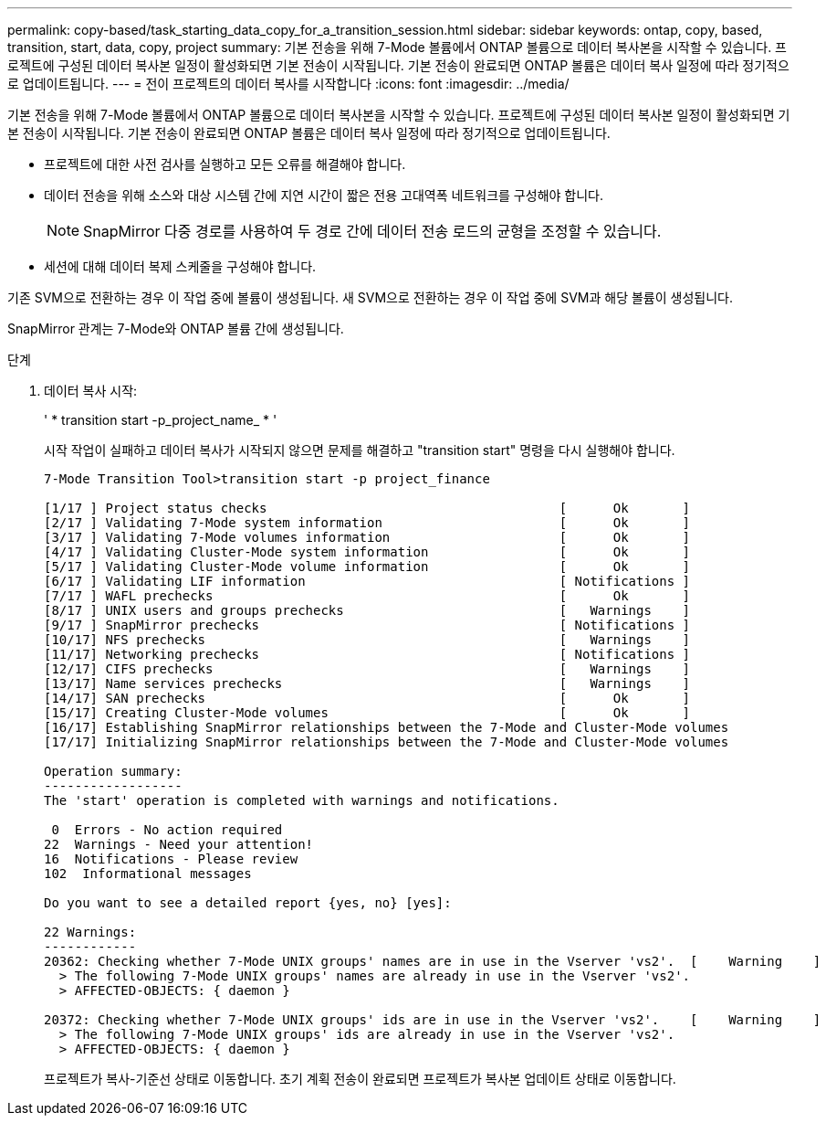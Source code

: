 ---
permalink: copy-based/task_starting_data_copy_for_a_transition_session.html 
sidebar: sidebar 
keywords: ontap, copy, based, transition, start, data, copy, project 
summary: 기본 전송을 위해 7-Mode 볼륨에서 ONTAP 볼륨으로 데이터 복사본을 시작할 수 있습니다. 프로젝트에 구성된 데이터 복사본 일정이 활성화되면 기본 전송이 시작됩니다. 기본 전송이 완료되면 ONTAP 볼륨은 데이터 복사 일정에 따라 정기적으로 업데이트됩니다. 
---
= 전이 프로젝트의 데이터 복사를 시작합니다
:icons: font
:imagesdir: ../media/


[role="lead"]
기본 전송을 위해 7-Mode 볼륨에서 ONTAP 볼륨으로 데이터 복사본을 시작할 수 있습니다. 프로젝트에 구성된 데이터 복사본 일정이 활성화되면 기본 전송이 시작됩니다. 기본 전송이 완료되면 ONTAP 볼륨은 데이터 복사 일정에 따라 정기적으로 업데이트됩니다.

* 프로젝트에 대한 사전 검사를 실행하고 모든 오류를 해결해야 합니다.
* 데이터 전송을 위해 소스와 대상 시스템 간에 지연 시간이 짧은 전용 고대역폭 네트워크를 구성해야 합니다.
+

NOTE: SnapMirror 다중 경로를 사용하여 두 경로 간에 데이터 전송 로드의 균형을 조정할 수 있습니다.

* 세션에 대해 데이터 복제 스케줄을 구성해야 합니다.


기존 SVM으로 전환하는 경우 이 작업 중에 볼륨이 생성됩니다. 새 SVM으로 전환하는 경우 이 작업 중에 SVM과 해당 볼륨이 생성됩니다.

SnapMirror 관계는 7-Mode와 ONTAP 볼륨 간에 생성됩니다.

.단계
. 데이터 복사 시작:
+
' * transition start -p_project_name_ * '

+
시작 작업이 실패하고 데이터 복사가 시작되지 않으면 문제를 해결하고 "transition start" 명령을 다시 실행해야 합니다.

+
[listing]
----
7-Mode Transition Tool>transition start -p project_finance

[1/17 ] Project status checks                                      [      Ok       ]
[2/17 ] Validating 7-Mode system information                       [      Ok       ]
[3/17 ] Validating 7-Mode volumes information                      [      Ok       ]
[4/17 ] Validating Cluster-Mode system information                 [      Ok       ]
[5/17 ] Validating Cluster-Mode volume information                 [      Ok       ]
[6/17 ] Validating LIF information                                 [ Notifications ]
[7/17 ] WAFL prechecks                                             [      Ok       ]
[8/17 ] UNIX users and groups prechecks                            [   Warnings    ]
[9/17 ] SnapMirror prechecks                                       [ Notifications ]
[10/17] NFS prechecks                                              [   Warnings    ]
[11/17] Networking prechecks                                       [ Notifications ]
[12/17] CIFS prechecks                                             [   Warnings    ]
[13/17] Name services prechecks                                    [   Warnings    ]
[14/17] SAN prechecks                                              [      Ok       ]
[15/17] Creating Cluster-Mode volumes                              [      Ok       ]
[16/17] Establishing SnapMirror relationships between the 7-Mode and Cluster-Mode volumes                                                            [      Ok       ]
[17/17] Initializing SnapMirror relationships between the 7-Mode and Cluster-Mode volumes                                                            [      Ok       ]

Operation summary:
------------------
The 'start' operation is completed with warnings and notifications.

 0  Errors - No action required
22  Warnings - Need your attention!
16  Notifications - Please review
102  Informational messages

Do you want to see a detailed report {yes, no} [yes]:

22 Warnings:
------------
20362: Checking whether 7-Mode UNIX groups' names are in use in the Vserver 'vs2'.  [    Warning    ]
  > The following 7-Mode UNIX groups' names are already in use in the Vserver 'vs2'.
  > AFFECTED-OBJECTS: { daemon }

20372: Checking whether 7-Mode UNIX groups' ids are in use in the Vserver 'vs2'.    [    Warning    ]
  > The following 7-Mode UNIX groups' ids are already in use in the Vserver 'vs2'.
  > AFFECTED-OBJECTS: { daemon }
----
+
프로젝트가 복사-기준선 상태로 이동합니다. 초기 계획 전송이 완료되면 프로젝트가 복사본 업데이트 상태로 이동합니다.


